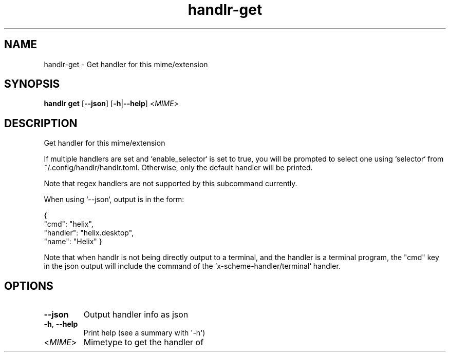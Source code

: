 .ie \n(.g .ds Aq \(aq
.el .ds Aq '
.TH handlr-get 1  "get " 
.SH NAME
handlr\-get \- Get handler for this mime/extension
.SH SYNOPSIS
\fBhandlr get\fR [\fB\-\-json\fR] [\fB\-h\fR|\fB\-\-help\fR] <\fIMIME\fR> 
.SH DESCRIPTION
Get handler for this mime/extension
.PP
If multiple handlers are set and `enable_selector` is set to true,
you will be prompted to select one using `selector` from ~/.config/handlr/handlr.toml.
Otherwise, only the default handler will be printed.
.PP
Note that regex handlers are not supported by this subcommand currently.
.PP
When using `\-\-json`, output is in the form:
.PP
{
  "cmd": "helix",
  "handler": "helix.desktop",
  "name": "Helix"
}
.PP
Note that when handlr is not being directly output to a terminal, and the handler is a terminal program,
the "cmd" key in the json output will include the command of the `x\-scheme\-handler/terminal` handler.
.SH OPTIONS
.TP
\fB\-\-json\fR
Output handler info as json
.TP
\fB\-h\fR, \fB\-\-help\fR
Print help (see a summary with \*(Aq\-h\*(Aq)
.TP
<\fIMIME\fR>
Mimetype to get the handler of
